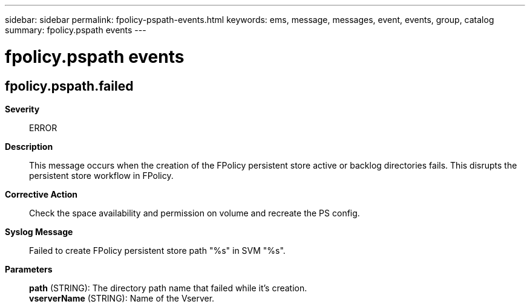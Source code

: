 ---
sidebar: sidebar
permalink: fpolicy-pspath-events.html
keywords: ems, message, messages, event, events, group, catalog
summary: fpolicy.pspath events
---

= fpolicy.pspath events
:toclevels: 1
:hardbreaks:
:nofooter:
:icons: font
:linkattrs:
:imagesdir: ./media/

== fpolicy.pspath.failed
*Severity*::
ERROR
*Description*::
This message occurs when the creation of the FPolicy persistent store active or backlog directories fails. This disrupts the persistent store workflow in FPolicy.
*Corrective Action*::
Check the space availability and permission on volume and recreate the PS config.
*Syslog Message*::
Failed to create FPolicy persistent store path "%s" in SVM "%s".
*Parameters*::
*path* (STRING): The directory path name that failed while it's creation.
*vserverName* (STRING): Name of the Vserver.

